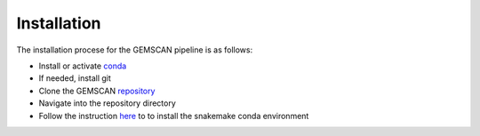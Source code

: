 .. _`installation guide`:

Installation
============

The installation procese for the GEMSCAN pipeline is as follows:

*  Install or activate conda_
*  If needed, install git
*  Clone the GEMSCAN repository_
*  Navigate into the repository directory
*  Follow the instruction here_ to to install the snakemake conda environment

.. _here: https://snakemake.readthedocs.io/en/stable/getting_started/installation.html 
.. _conda: https://docs.conda.io/en/latest/
.. _repository: https://github.com/NCI-CGR/GEMSCAN/
